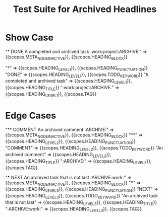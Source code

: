 #+TITLE: Test Suite for Archived Headlines

* Show Case

#+NAME: Headline with ARCHIVE tag
#+BEGIN_FIXTURE
* DONE A completed and archived task :work:project:ARCHIVE:
#+END_FIXTURE
#+EXPECTED: :type scope
# The entire line should be an inactive node.
"* DONE A completed and archived task :work:project:ARCHIVE:" => {{scopes.META_NODE_INACTIVE}}, {{scopes.HEADING_BLOCK}}
# Now check token-level scopes.
"*" => {{scopes.HEADING_LEVEL_1}}, {{scopes.HEADING_PUNCTUATION}}
"DONE" => {{scopes.HEADING_LEVEL_1}}, {{scopes.TODO_KEYWORD}}
"A completed and archived task" => {{scopes.HEADING_LEVEL_1}}, {{scopes.HEADING_TITLE}}
":work:project:ARCHIVE:" => {{scopes.HEADING_LEVEL_1}}, {{scopes.TAG}}

* Edge Cases

#+NAME: COMMENT headline with ARCHIVE tag
#+BEGIN_FIXTURE
** COMMENT An archived comment :ARCHIVE:
#+END_FIXTURE
#+EXPECTED: :type scope
"** COMMENT An archived comment :ARCHIVE:" => {{scopes.META_NODE_INACTIVE}}, {{scopes.HEADING_BLOCK}}
"**" =>  {{scopes.HEADING_LEVEL_2}}, {{scopes.HEADING_PUNCTUATION}}
"COMMENT" => {{scopes.HEADING_LEVEL_2}}, {{scopes.TODO_KEYWORD}}
"An archived comment" => {{scopes.HEADING_LEVEL_2}}, {{scopes.HEADING_TITLE}}
":ARCHIVE:" => {{scopes.HEADING_LEVEL_2}}, {{scopes.TAG}}

#+NAME: ARCHIVE tag is not the last tag
#+BEGIN_FIXTURE
*** NEXT An archived task that is not last :ARCHIVE:work:
#+END_FIXTURE
#+EXPECTED: :type scope
"*** NEXT An archived task that is not last :ARCHIVE:work:" => {{scopes.META_NODE_INACTIVE}}, {{scopes.HEADING_BLOCK}}
"***" => {{scopes.HEADING_LEVEL_3}}, {{scopes.HEADING_PUNCTUATION}}
"NEXT" => {{scopes.HEADING_LEVEL_3}}, {{scopes.TODO_KEYWORD}}
"An archived task that is not last" => {{scopes.HEADING_LEVEL_3}}, {{scopes.HEADING_TITLE}}
":ARCHIVE:work:" => {{scopes.HEADING_LEVEL_3}}, {{scopes.TAG}}
